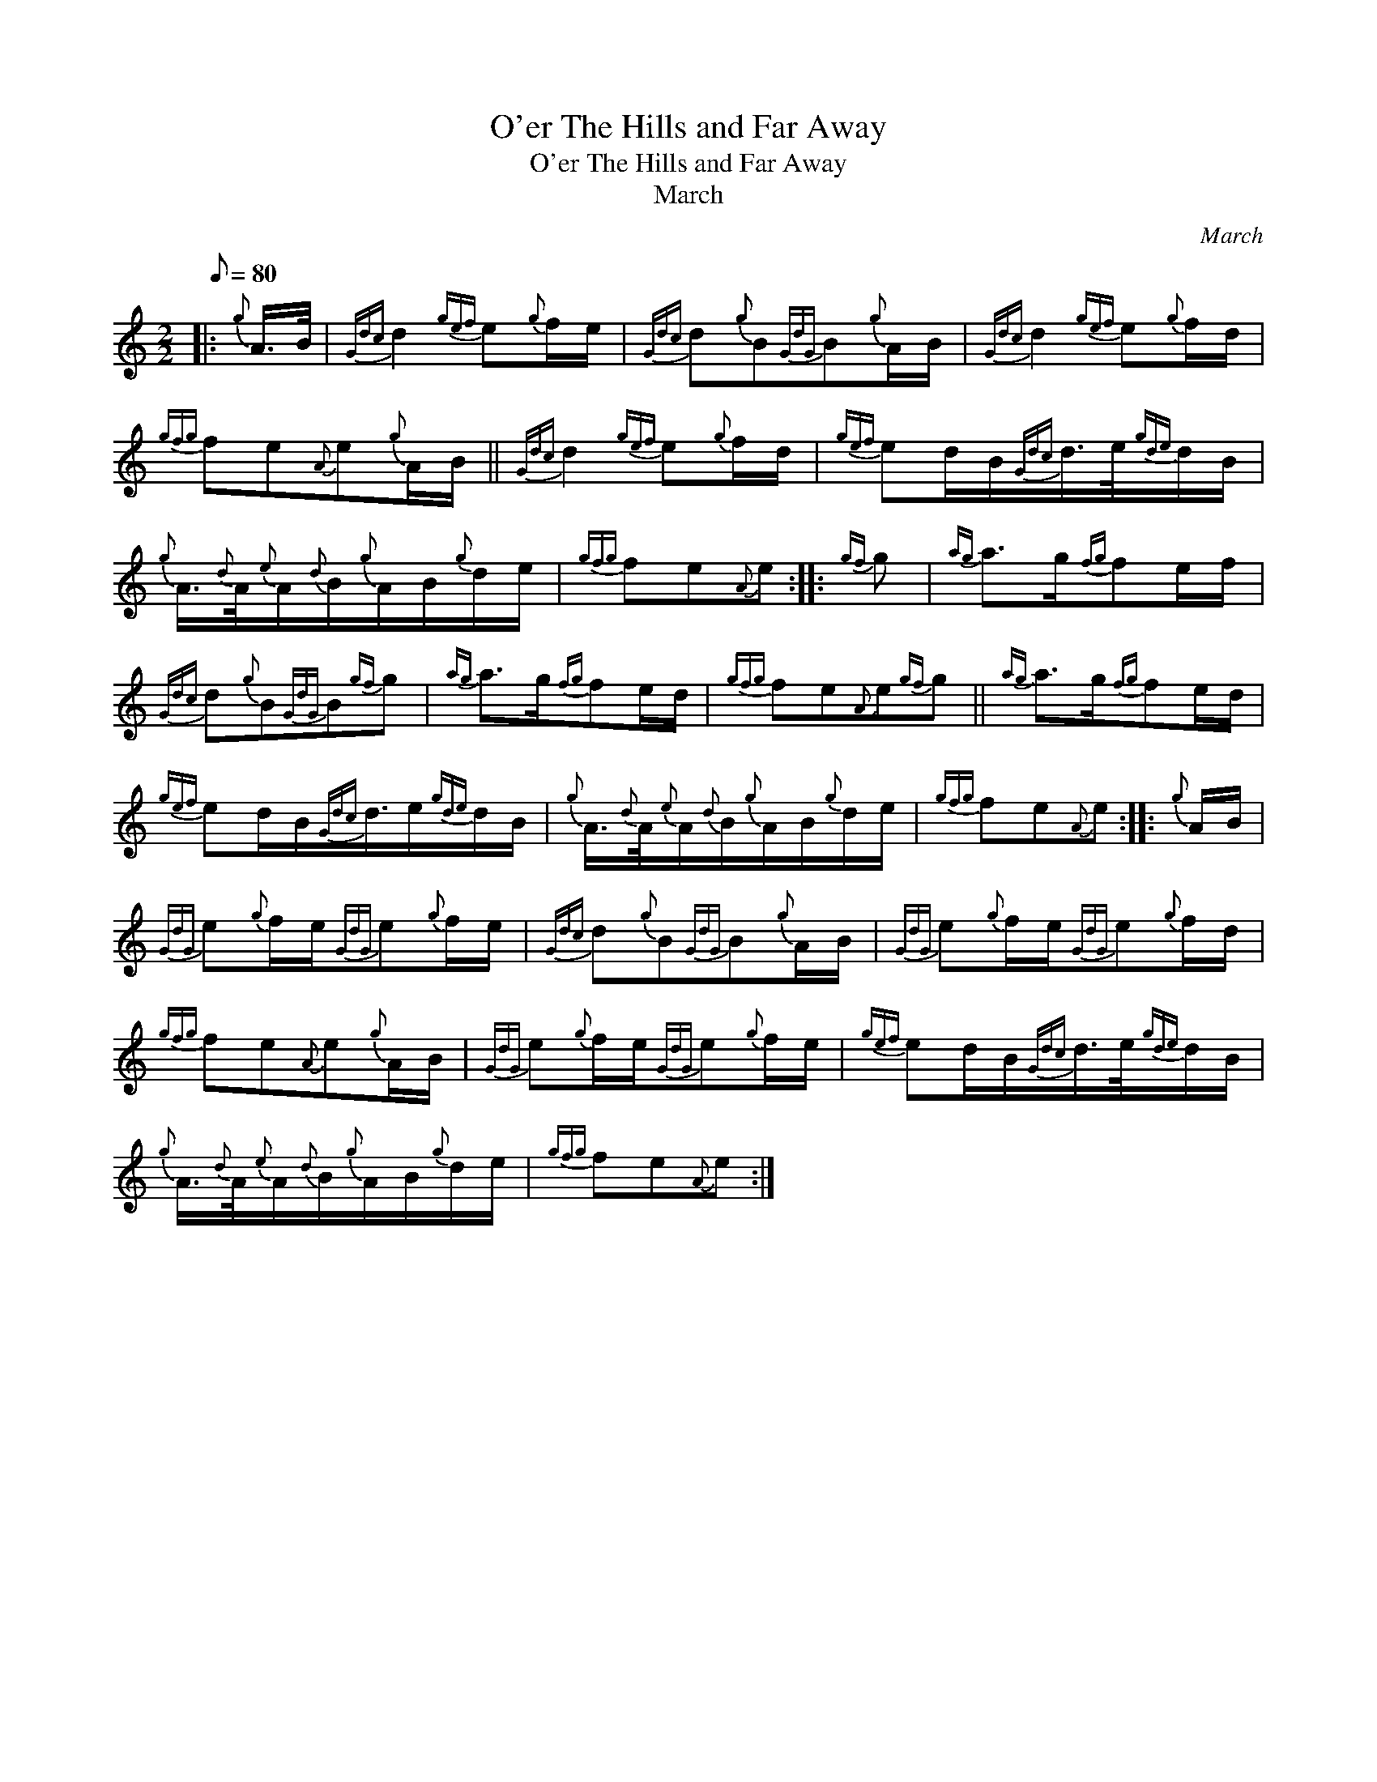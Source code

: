 X:1
T:O'er The Hills and Far Away
T:O'er The Hills and Far Away
T:March
C:March
L:1/8
Q:1/8=80
M:2/2
K:C
V:1 treble 
V:1
|:{g} A/>B/ |{Gdc} d2{gef} e{g}f/e/ |{Gdc} d{g}B{GdG}B{g}A/B/ |{Gdc} d2{gef} e{g}f/d/ | %4
{gfg} fe{A}e{g}A/B/ ||{Gdc} d2{gef} e{g}f/d/ |{gef} ed/B/{Gdc}d/>e/{gde}d/B/ | %7
{g} A3/4{d}A/4{e}A/{d}B/{g}A/B/{g}d/e/ |{gfg} fe{A}e ::{gf} g |{ag} a>g{fg}fe/f/ | %11
{Gdc} d{g}B{GdG}B{gf}g |{ag} a>g{fg}fe/d/ |{gfg} fe{A}e{gf}g ||{ag} a>g{fg}fe/d/ | %15
{gef} ed/B/{Gdc}d3/4e/{gde}d/B/ |{g} A3/4{d}A/4{e}A/{d}B/{g}A/B/{g}d/e/ |{gfg} fe{A}e ::{g} A/B/ | %19
{GdG} e{g}f/e/{GdG}e{g}f/e/ |{Gdc} d{g}B{GdG}B{g}A/B/ |{GdG} e{g}f/e/{GdG}e{g}f/d/ | %22
{gfg} fe{A}e{g}A/B/ |{GdG} e{g}f/e/{GdG}e{g}f/e/ |{gef} ed/B/{Gdc}d/>e/{gde}d/B/ | %25
{g} A3/4{d}A/4{e}A/{d}B/{g}A/B/{g}d/e/ |{gfg} fe{A}e :| %27

